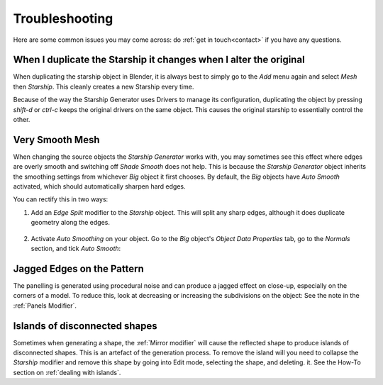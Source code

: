 ######################
Troubleshooting
######################

Here are some common issues you may come across: do :ref:`get in touch<contact>` if you have any questions.

********************************************************************************************************************************
When I duplicate the Starship it changes when I alter the original
********************************************************************************************************************************

.. image:: images/dupe_object.jpg

When duplicating the starship object in Blender, it is always best to simply go to the *Add* menu again and select *Mesh* then *Starship*. This cleanly creates a new Starship every time.  

Because of the way the Starship Generator uses Drivers to manage its configuration, duplicating the object by pressing *shift-d* or *ctrl-c* keeps the original drivers on the same object. This causes the original starship to essentially control the other.


********************************************************************************************************************************
Very Smooth Mesh
********************************************************************************************************************************

.. image:: images/smooth_ship.jpg


When changing the source objects the *Starship Generator* works with, you may sometimes see this effect where edges are overly smooth and switching off *Shade Smooth* does not help.  This is because the *Starship Generator* object inherits the smoothing settings from whichever *Big* object it first chooses.  By default, the *Big* objects have *Auto Smooth* activated, which should automatically sharpen hard edges.  

You can rectify this in two ways:

#. Add an *Edge Split* modifier to the *Starship* object.  This will split any sharp edges, although it does duplicate geometry along the edges.

    .. image:: images/edge_split.jpg

#. Activate *Auto Smoothing* on your object. Go to the *Big* object's *Object Data Properties* tab, go to the *Normals* section, and tick *Auto Smooth*:

    .. image:: images/auto_smooth.jpg


********************************************************************************************************************************
Jagged Edges on the Pattern
********************************************************************************************************************************

.. image:: images/jagged_panels.jpg

The panelling is generated using procedural noise and can produce a jagged effect on close-up, especially on the corners of a model.  To reduce this, look at decreasing or increasing the subdivisions on the object: See the note in the :ref:`Panels Modifier`.



********************************************************************************************************************************
Islands of disconnected shapes
********************************************************************************************************************************

.. image:: images/islands.jpg

Sometimes when generating a shape, the :ref:`Mirror modifier` will cause the reflected shape to produce islands of disconnected shapes.  This is an artefact of the generation process.  To remove the island will you need to collapse the *Starship* modifier and remove this shape by going into Edit mode, selecting the shape, and deleting. it.  See the How-To section on :ref:`dealing with islands`.